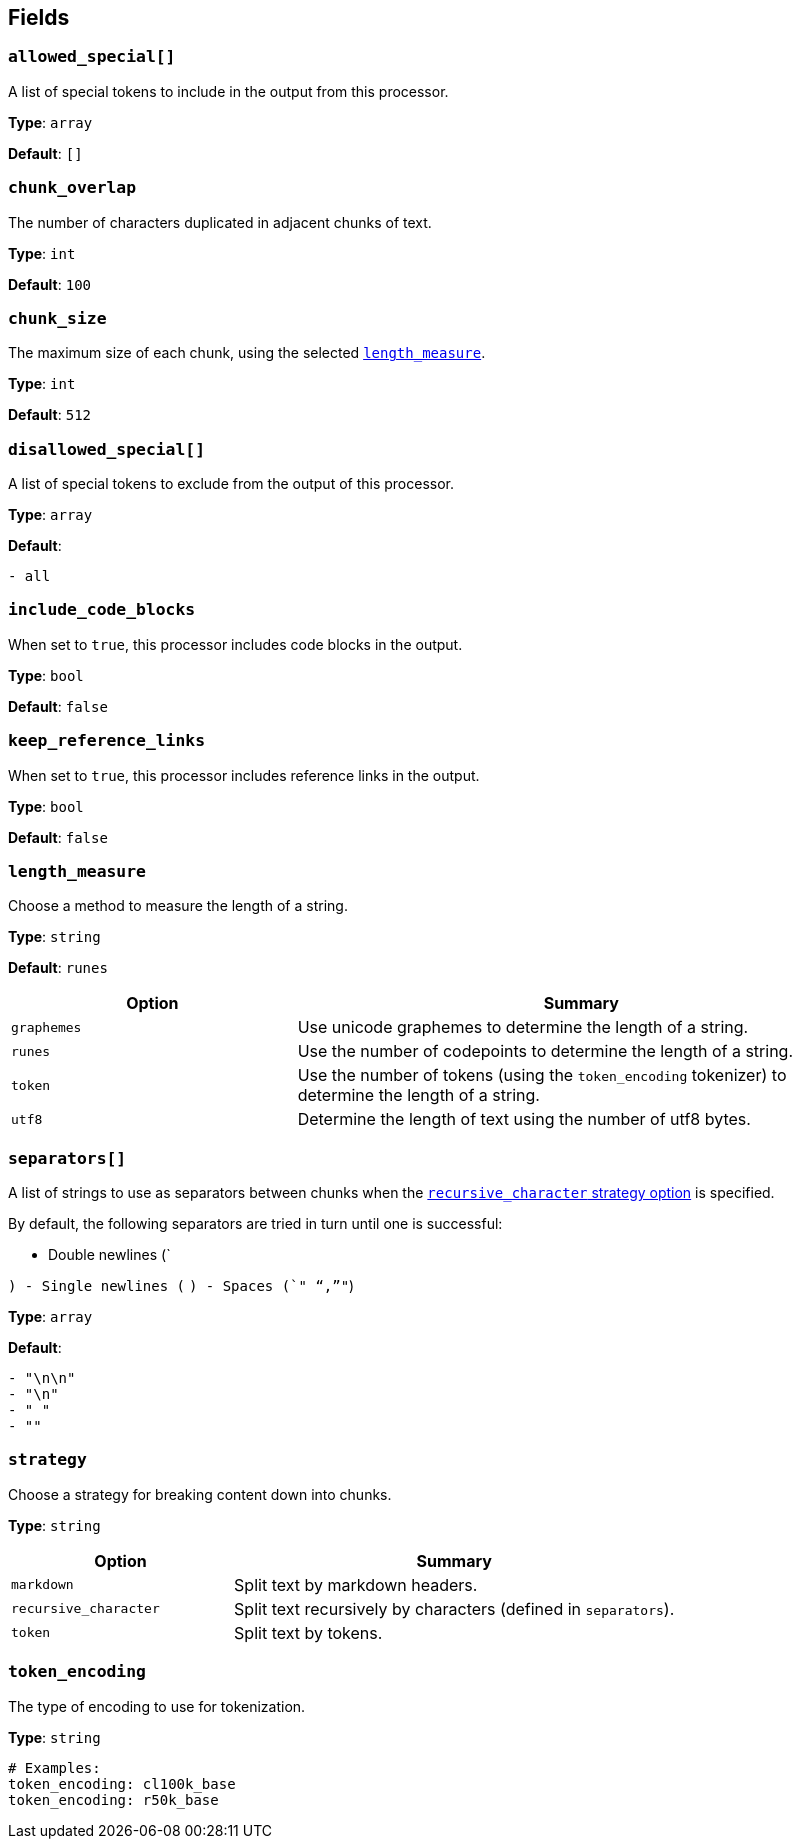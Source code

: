 // This content is autogenerated. Do not edit manually. To override descriptions, use the doc-tools CLI with the --overrides option: https://redpandadata.atlassian.net/wiki/spaces/DOC/pages/1247543314/Generate+reference+docs+for+Redpanda+Connect

== Fields

=== `allowed_special[]`

A list of special tokens to include in the output from this processor.

*Type*: `array`

*Default*: `[]`

=== `chunk_overlap`

The number of characters duplicated in adjacent chunks of text.

*Type*: `int`

*Default*: `100`

=== `chunk_size`

The maximum size of each chunk, using the selected <<length_measure,`length_measure`>>.

*Type*: `int`

*Default*: `512`

=== `disallowed_special[]`

A list of special tokens to exclude from the output of this processor.

*Type*: `array`

*Default*:
[source,yaml]
----
- all
----

=== `include_code_blocks`

When set to `true`, this processor includes code blocks in the output.

*Type*: `bool`

*Default*: `false`

=== `keep_reference_links`

When set to `true`, this processor includes reference links in the output.

*Type*: `bool`

*Default*: `false`

=== `length_measure`

Choose a method to measure the length of a string.

*Type*: `string`

*Default*: `runes`

[cols="1m,2a"]
|===
|Option |Summary

|graphemes
|Use unicode graphemes to determine the length of a string.

|runes
|Use the number of codepoints to determine the length of a string.

|token
|Use the number of tokens (using the `token_encoding` tokenizer) to determine the length of a string.

|utf8
|Determine the length of text using the number of utf8 bytes.

|===

=== `separators[]`

A list of strings to use as separators between chunks when the <<strategy, `recursive_character` strategy option>> is specified.

By default, the following separators are tried in turn until one is successful:

- Double newlines (`

`)
- Single newlines (`
`)
- Spaces (`" "`,`""`)

*Type*: `array`

*Default*:
[source,yaml]
----
- "\n\n"
- "\n"
- " "
- ""
----

=== `strategy`

Choose a strategy for breaking content down into chunks.

*Type*: `string`

[cols="1m,2a"]
|===
|Option |Summary

|markdown
|Split text by markdown headers.

|recursive_character
|Split text recursively by characters (defined in `separators`).

|token
|Split text by tokens.

|===

=== `token_encoding`

The type of encoding to use for tokenization.

*Type*: `string`

[source,yaml]
----
# Examples:
token_encoding: cl100k_base
token_encoding: r50k_base
----


